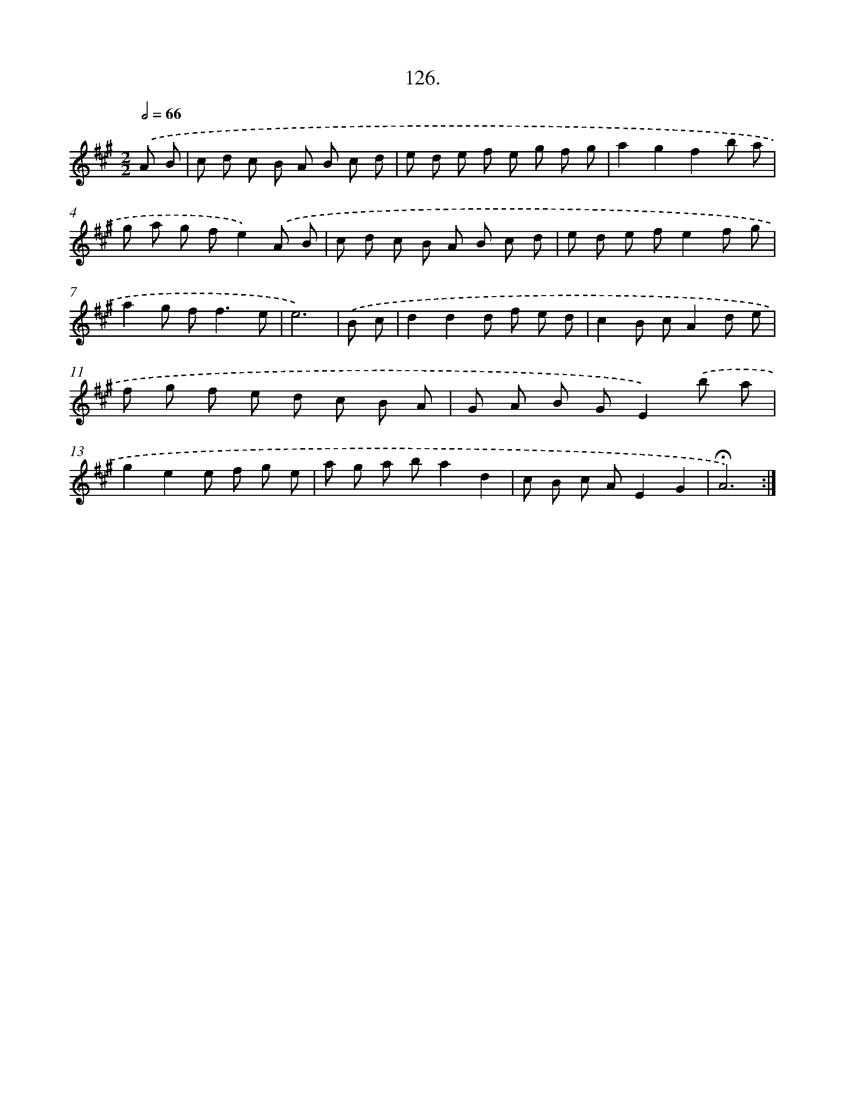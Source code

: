 X: 14447
T: 126.
%%abc-version 2.0
%%abcx-abcm2ps-target-version 5.9.1 (29 Sep 2008)
%%abc-creator hum2abc beta
%%abcx-conversion-date 2018/11/01 14:37:44
%%humdrum-veritas 1613142717
%%humdrum-veritas-data 382904675
%%continueall 1
%%barnumbers 0
L: 1/8
M: 2/2
Q: 1/2=66
K: A clef=treble
.('A B [I:setbarnb 1]|
c d c B A B c d |
e d e f e g f g |
a2g2f2b a |
g a g fe2).('A B |
c d c B A B c d |
e d e fe2f g |
a2g f2<f2e |
e6) |
.('B c [I:setbarnb 9]|
d2d2d f e d |
c2B cA2d e |
f g f e d c B A |
G A B GE2).('b a |
g2e2e f g e |
a g a ba2d2 |
c B c AE2G2 |
!fermata!A6) :|]
